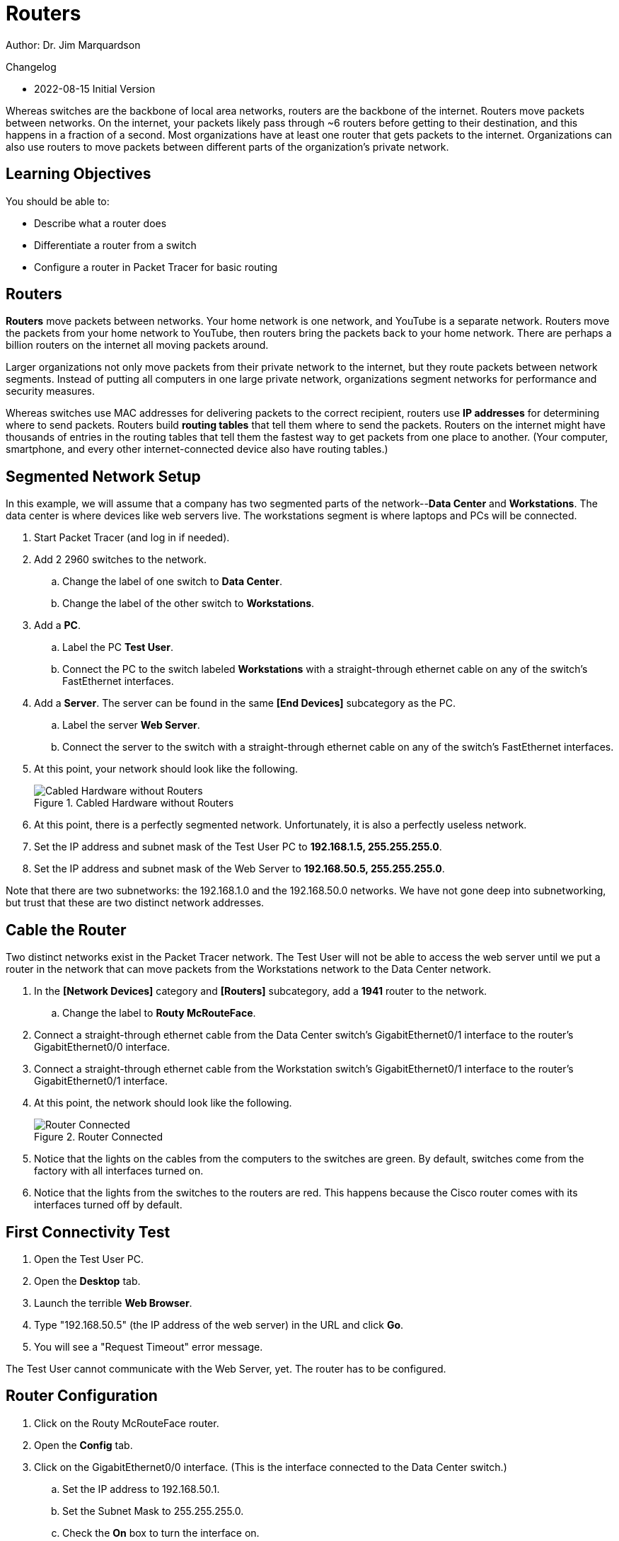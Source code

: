 = Routers

Author: Dr. Jim Marquardson

Changelog

* 2022-08-15 Initial Version

Whereas switches are the backbone of local area networks, routers are the backbone of the internet. Routers move packets between networks. On the internet, your packets likely pass through ~6 routers before getting to their destination, and this happens in a fraction of a second. Most organizations have at least one router that gets packets to the internet. Organizations can also use routers to move packets between different parts of the organization's private network.

== Learning Objectives

You should be able to:

* Describe what a router does
* Differentiate a router from a switch
* Configure a router in Packet Tracer for basic routing

== Routers

*Routers* move packets between networks. Your home network is one network, and YouTube is a separate network. Routers move the packets from your home network to YouTube, then routers bring the packets back to your home network. There are perhaps a billion routers on the internet all moving packets around.

Larger organizations not only move packets from their private network to the internet, but they route packets between network segments. Instead of putting all computers in one large private network, organizations segment networks for performance and security measures.

Whereas switches use MAC addresses for delivering packets to the correct recipient, routers use *IP addresses* for determining where to send packets. Routers build *routing tables* that tell them where to send the packets. Routers on the internet might have thousands of entries in the routing tables that tell them the fastest way to get packets from one place to another. (Your computer, smartphone, and every other internet-connected device also have routing tables.)

== Segmented Network Setup

In this example, we will assume that a company has two segmented parts of the network--*Data Center* and *Workstations*. The data center is where devices like web servers live. The workstations segment is where laptops and PCs will be connected.

. Start Packet Tracer (and log in if needed).
. Add 2 2960 switches to the network.
.. Change the label of one switch to *Data Center*.
.. Change the label of the other switch to *Workstations*.
. Add a *PC*.
.. Label the PC *Test User*.
.. Connect the PC to the switch labeled *Workstations* with a straight-through ethernet cable on any of the switch's FastEthernet interfaces.
. Add a *Server*. The server can be found in the same *[End Devices]* subcategory as the PC.
.. Label the server *Web Server*.
.. Connect the server to the switch with a straight-through ethernet cable on any of the switch's FastEthernet interfaces.
. At this point, your network should look like the following.
+
.Cabled Hardware without Routers
image::switches-only.png[Cabled Hardware without Routers]
. At this point, there is a perfectly segmented network. Unfortunately, it is also a perfectly useless network.
. Set the IP address and subnet mask of the Test User PC to *192.168.1.5, 255.255.255.0*.
. Set the IP address and subnet mask of the Web Server to *192.168.50.5, 255.255.255.0*.

Note that there are two subnetworks: the 192.168.1.0 and the 192.168.50.0 networks. We have not gone deep into subnetworking, but trust that these are two distinct network addresses.

== Cable the Router

Two distinct networks exist in the Packet Tracer network. The Test User will not be able to access the web server until we put a router in the network that can move packets from the Workstations network to the Data Center network. 

. In the *[Network Devices]* category and *[Routers]* subcategory, add a *1941* router to the network.
.. Change the label to *Routy McRouteFace*.
. Connect a straight-through ethernet cable from the Data Center switch's GigabitEthernet0/1 interface to the router's GigabitEthernet0/0 interface.
. Connect a straight-through ethernet cable from the Workstation switch's GigabitEthernet0/1 interface to the router's GigabitEthernet0/1 interface.
. At this point, the network should look like the following.
+
.Router Connected
image::router-cabled.png[Router Connected]
. Notice that the lights on the cables from the computers to the switches are green. By default, switches come from the factory with all interfaces turned on.
. Notice that the lights from the switches to the routers are red. This happens because the Cisco router comes with its interfaces turned off by default.

== First Connectivity Test

. Open the Test User PC.
. Open the *Desktop* tab.
. Launch the terrible *Web Browser*.
. Type "192.168.50.5" (the IP address of the web server) in the URL and click *Go*.
. You will see a "Request Timeout" error message.

The Test User cannot communicate with the Web Server, yet. The router has to be configured.

== Router Configuration

. Click on the Routy McRouteFace router.
. Open the *Config* tab.
. Click on the GigabitEthernet0/0 interface. (This is the interface connected to the Data Center switch.)
.. Set the IP address to 192.168.50.1.
.. Set the Subnet Mask to 255.255.255.0.
.. Check the *On* box to turn the interface on.
. Click on the GigabitEthernet0/1 interface. (This is the interface connected to the Workstations switch.)
.. Set the IP address to 192.168.1.1.
.. Set the Subnet Mask to 255.255.255.0.
.. Check the *On* box to turn the interface on.

Now, the lights from the router to the switches will be green because the interfaces have been turned on.

== Second Connectivity Test

. Open the Test User PC.
. Open the Desktop tab and launch the web browser.
. In the URL bar, enter 192.168.50.5 again and click *Go.*
. It will time out again.

All of the IP addresses are set correctly. The interfaces are all enabled. *BUT*, the Test User PC and the Web Server have not been pointed to the router.

== Default Gateway Setup

When a computer needs to send a packet to a device on another network, the computer will send the packet to its *default gateway*. The default gateway should be a device that knows how to route packets--i.e. a router. In this section you will setup the default gateway on the devices.

. Open the Test User PC.
.. Click on the *Desktop* tab.
.. Click on the *IP Configuration* application. More detailed IP address configuration is available here.
.. Set the *Default Gateway* to 192.168.1.1. This is the IP address of the router interface you configured previously.
.. Close the IP Configuration window.
. Open the Web Server.
.. Click on the *Desktop* tab.
.. Click on the *IP Configuration* application.
.. Set the *Default Gateway* to 192.168.50.1. This is the IP address of the other router interface you configured previously.
.. Close the IP Configuration window.

Notice that the Test User PC and the Web Server have different default gateways, but both of those gateways exist on the router. At this point, the computers have been configured to point to the router.

== Third Connectivity Test Is the Charm?

. Open the Test User PC (again).
. Open the Desktop tab (again).
. Launch the terrible web browser (again).
. Enter *192.168.50.5* (again).
. Click *Go* (again).
. But this time, you should see the website load successfully.
+
.Successful Connection
image::connection-success.png[Successful Connection]

If the website did not load, double-check that the following settings are correct:

* Tester User PC
** IP address: 192.168.1.5
** Subnet Mask: 255.255.255.0
** Default Gateway: 192.168.1.1
* Web Server
** IP address: 192.168.50.5
** Subnet Mask: 255.255.255.0
** Default Gateway: 192.168.50.1
* Routy McRoutFace GigabitEthernet0/0
** IP address: 192.168.50.1
** Subnet Mask: 255.255.255.0
* Routy McRoutFace GigabitEthernet0/1
** IP address: 192.168.1.1
** Subnet Mask: 255.255.255.0
* Double check that the Workstations switch is connected to the router's GigabitEthernet0/1 interface.
* Double check that the Data Center switch is connected to the router's GigabitEthernet0/0 interface.

== Challenge

. Add a new PC to the Workstations switch.
. Give it an appropriate IP address, subnet mask, and default gateway.
. Access the Web Server's website from the new PC.

== Reflection

* Why is it important to segment networks?
* Should access to the data center be restricted in some way?

